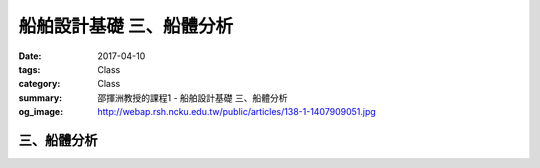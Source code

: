 ===============================
船舶設計基礎 三、船體分析
===============================

:date: 2017-04-10
:tags: Class
:category: Class
:summary: 邵揮洲教授的課程1 - 船舶設計基礎 三、船體分析
:og_image: http://webap.rsh.ncku.edu.tw/public/articles/138-1-1407909051.jpg

------------
三、船體分析
------------

.. raw:: html

 <iframe width="560" height="315" src="https://www.youtube.com/embed/9shhD7kHFi8" frameborder="0" allowfullscreen></iframe>

 <iframe width="560" height="315" src="https://www.youtube.com/embed/OlBduhEmjgk" frameborder="0" allowfullscreen></iframe>

 <iframe width="560" height="315" src="https://www.youtube.com/embed/ALK-Ki36l8I" frameborder="0" allowfullscreen></iframe>

 <iframe width="560" height="315" src="https://www.youtube.com/embed/UpgRkWljMto" frameborder="0" allowfullscreen></iframe>

 <iframe src="https://docs.google.com/forms/d/e/1FAIpQLSestBaI3LLlCdTkunYuYEagYVgJMozlaDFGwuwAydaS1-akGA/viewform?embedded=true" width="760" height="500" frameborder="0" marginheight="0" marginwidth="0">Loading...</iframe>
